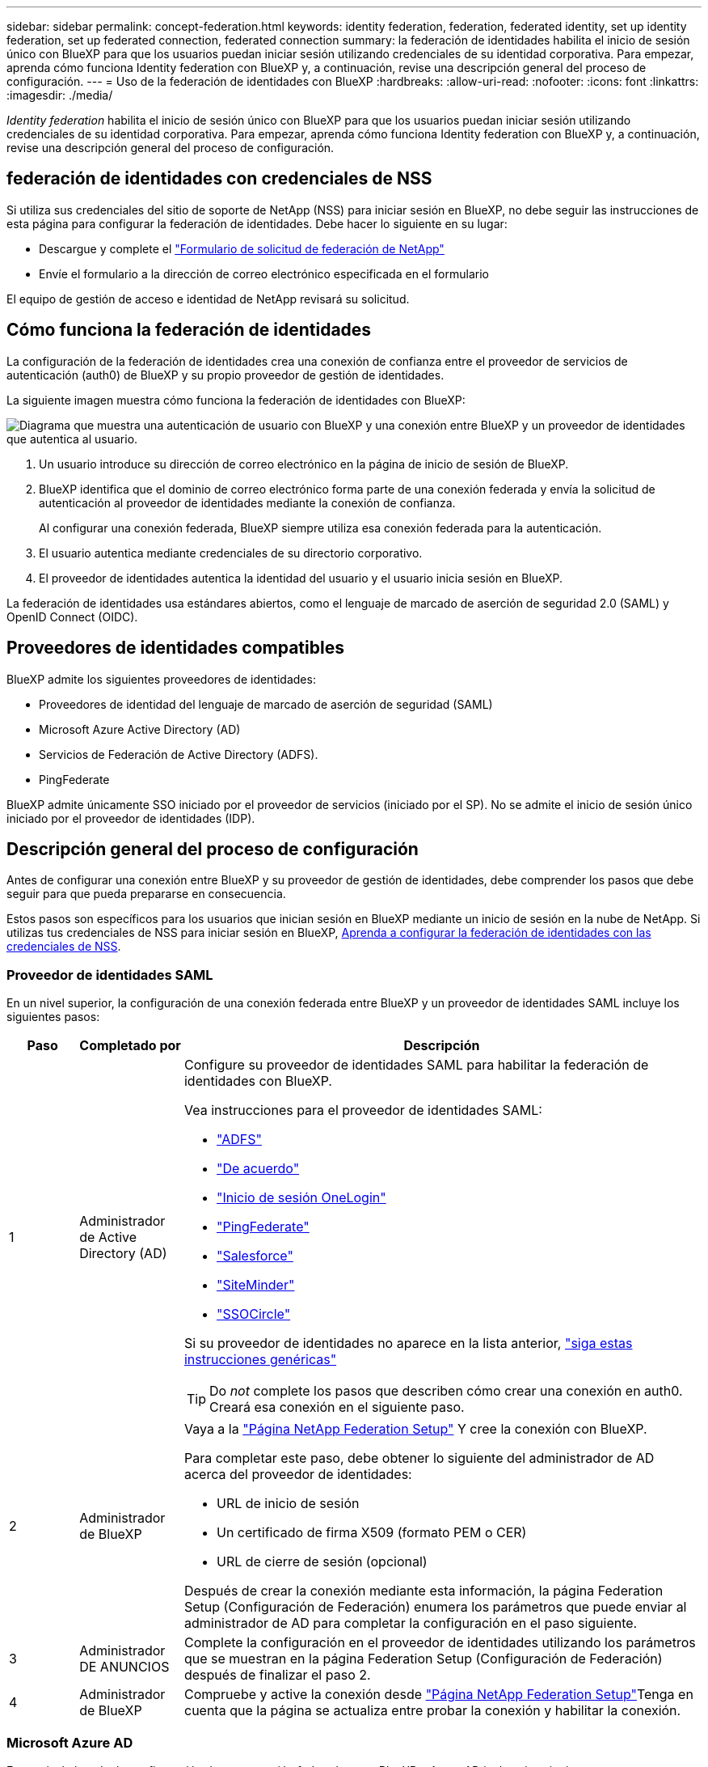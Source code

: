 ---
sidebar: sidebar 
permalink: concept-federation.html 
keywords: identity federation, federation, federated identity, set up identity federation, set up federated connection, federated connection 
summary: la federación de identidades habilita el inicio de sesión único con BlueXP para que los usuarios puedan iniciar sesión utilizando credenciales de su identidad corporativa. Para empezar, aprenda cómo funciona Identity federation con BlueXP y, a continuación, revise una descripción general del proceso de configuración. 
---
= Uso de la federación de identidades con BlueXP
:hardbreaks:
:allow-uri-read: 
:nofooter: 
:icons: font
:linkattrs: 
:imagesdir: ./media/


[role="lead"]
_Identity federation_ habilita el inicio de sesión único con BlueXP para que los usuarios puedan iniciar sesión utilizando credenciales de su identidad corporativa. Para empezar, aprenda cómo funciona Identity federation con BlueXP y, a continuación, revise una descripción general del proceso de configuración.



== federación de identidades con credenciales de NSS

Si utiliza sus credenciales del sitio de soporte de NetApp (NSS) para iniciar sesión en BlueXP, no debe seguir las instrucciones de esta página para configurar la federación de identidades. Debe hacer lo siguiente en su lugar:

* Descargue y complete el https://kb.netapp.com/@api/deki/files/98382/NetApp-B2C-Federation-Request-Form-April-2022.docx?revision=1["Formulario de solicitud de federación de NetApp"^]
* Envíe el formulario a la dirección de correo electrónico especificada en el formulario


El equipo de gestión de acceso e identidad de NetApp revisará su solicitud.



== Cómo funciona la federación de identidades

La configuración de la federación de identidades crea una conexión de confianza entre el proveedor de servicios de autenticación (auth0) de BlueXP y su propio proveedor de gestión de identidades.

La siguiente imagen muestra cómo funciona la federación de identidades con BlueXP:

image:diagram-identity-federation.png["Diagrama que muestra una autenticación de usuario con BlueXP y una conexión entre BlueXP y un proveedor de identidades que autentica al usuario."]

. Un usuario introduce su dirección de correo electrónico en la página de inicio de sesión de BlueXP.
. BlueXP identifica que el dominio de correo electrónico forma parte de una conexión federada y envía la solicitud de autenticación al proveedor de identidades mediante la conexión de confianza.
+
Al configurar una conexión federada, BlueXP siempre utiliza esa conexión federada para la autenticación.

. El usuario autentica mediante credenciales de su directorio corporativo.
. El proveedor de identidades autentica la identidad del usuario y el usuario inicia sesión en BlueXP.


La federación de identidades usa estándares abiertos, como el lenguaje de marcado de aserción de seguridad 2.0 (SAML) y OpenID Connect (OIDC).



== Proveedores de identidades compatibles

BlueXP admite los siguientes proveedores de identidades:

* Proveedores de identidad del lenguaje de marcado de aserción de seguridad (SAML)
* Microsoft Azure Active Directory (AD)
* Servicios de Federación de Active Directory (ADFS).
* PingFederate


BlueXP admite únicamente SSO iniciado por el proveedor de servicios (iniciado por el SP). No se admite el inicio de sesión único iniciado por el proveedor de identidades (IDP).



== Descripción general del proceso de configuración

Antes de configurar una conexión entre BlueXP y su proveedor de gestión de identidades, debe comprender los pasos que debe seguir para que pueda prepararse en consecuencia.

Estos pasos son específicos para los usuarios que inician sesión en BlueXP mediante un inicio de sesión en la nube de NetApp. Si utilizas tus credenciales de NSS para iniciar sesión en BlueXP, <<federación de identidades con credenciales de NSS,Aprenda a configurar la federación de identidades con las credenciales de NSS>>.



=== Proveedor de identidades SAML

En un nivel superior, la configuración de una conexión federada entre BlueXP y un proveedor de identidades SAML incluye los siguientes pasos:

[cols="10,15,75"]
|===
| Paso | Completado por | Descripción 


| 1 | Administrador de Active Directory (AD)  a| 
Configure su proveedor de identidades SAML para habilitar la federación de identidades con BlueXP.

Vea instrucciones para el proveedor de identidades SAML:

* https://auth0.com/docs/authenticate/protocols/saml/saml-sso-integrations/configure-auth0-saml-service-provider/configure-adfs-saml-connections["ADFS"^]
* https://auth0.com/docs/authenticate/protocols/saml/saml-sso-integrations/configure-auth0-saml-service-provider/configure-okta-as-saml-identity-provider["De acuerdo"^]
* https://auth0.com/docs/authenticate/protocols/saml/saml-sso-integrations/configure-auth0-saml-service-provider/configure-onelogin-as-saml-identity-provider["Inicio de sesión OneLogin"^]
* https://auth0.com/docs/authenticate/protocols/saml/saml-sso-integrations/configure-auth0-saml-service-provider/configure-pingfederate-as-saml-identity-provider["PingFederate"^]
* https://auth0.com/docs/authenticate/protocols/saml/saml-sso-integrations/configure-auth0-saml-service-provider/configure-salesforce-as-saml-identity-provider["Salesforce"^]
* https://auth0.com/docs/authenticate/protocols/saml/saml-sso-integrations/configure-auth0-saml-service-provider/configure-siteminder-as-saml-identity-provider["SiteMinder"^]
* https://auth0.com/docs/authenticate/protocols/saml/saml-sso-integrations/configure-auth0-saml-service-provider/configure-ssocircle-as-saml-identity-provider["SSOCircle"^]


Si su proveedor de identidades no aparece en la lista anterior, https://auth0.com/docs/authenticate/protocols/saml/saml-sso-integrations/configure-auth0-saml-service-provider["siga estas instrucciones genéricas"^]


TIP: Do _not_ complete los pasos que describen cómo crear una conexión en auth0. Creará esa conexión en el siguiente paso.



| 2 | Administrador de BlueXP  a| 
Vaya a la https://services.cloud.netapp.com/federation-setup["Página NetApp Federation Setup"^] Y cree la conexión con BlueXP.

Para completar este paso, debe obtener lo siguiente del administrador de AD acerca del proveedor de identidades:

* URL de inicio de sesión
* Un certificado de firma X509 (formato PEM o CER)
* URL de cierre de sesión (opcional)


Después de crear la conexión mediante esta información, la página Federation Setup (Configuración de Federación) enumera los parámetros que puede enviar al administrador de AD para completar la configuración en el paso siguiente.



| 3 | Administrador DE ANUNCIOS | Complete la configuración en el proveedor de identidades utilizando los parámetros que se muestran en la página Federation Setup (Configuración de Federación) después de finalizar el paso 2. 


| 4 | Administrador de BlueXP | Compruebe y active la conexión desde https://services.cloud.netapp.com/federation-setup["Página NetApp Federation Setup"^]Tenga en cuenta que la página se actualiza entre probar la conexión y habilitar la conexión. 
|===


=== Microsoft Azure AD

En un nivel elevado, la configuración de una conexión federada entre BlueXP y Azure AD incluye los siguientes pasos:

[cols="10,15,75"]
|===
| Paso | Completado por | Descripción 


| 1 | Administrador DE ANUNCIOS  a| 
Configure Azure Active Directory para habilitar la federación de identidades con BlueXP.

https://auth0.com/docs/authenticate/identity-providers/enterprise-identity-providers/azure-active-directory/v2["Vea las instrucciones para registrar la aplicación en Azure AD"^]


TIP: Do _not_ complete los pasos que describen cómo crear una conexión en auth0. Creará esa conexión en el siguiente paso.



| 2 | Administrador de BlueXP  a| 
Vaya a la https://services.cloud.netapp.com/federation-setup["Página NetApp Federation Setup"^] Y cree la conexión con BlueXP.

Para completar este paso, debe obtener lo siguiente de su administrador de AD:

* ID del cliente
* Valor secreto cliente
* Dominio de Microsoft Azure AD


Después de crear la conexión mediante esta información, la página Federation Setup (Configuración de Federación) enumera los parámetros que puede enviar al administrador de AD para completar la configuración en el paso siguiente.



| 3 | Administrador DE ANUNCIOS | Complete la configuración en Azure AD con los parámetros que se muestran en la página Federation Setup después de finalizar el paso 2. 


| 4 | Administrador de BlueXP | Compruebe y active la conexión desde https://services.cloud.netapp.com/federation-setup["Página NetApp Federation Setup"^]Tenga en cuenta que la página se actualiza entre probar la conexión y habilitar la conexión. 
|===


=== ADFS

En un nivel alto, la configuración de una conexión federada entre BlueXP y ADFS incluye los siguientes pasos:

[cols="10,15,75"]
|===
| Paso | Completado por | Descripción 


| 1 | Administrador DE ANUNCIOS  a| 
Configure el servidor ADFS para habilitar la federación de identidades con BlueXP.

https://auth0.com/docs/authenticate/identity-providers/enterprise-identity-providers/adfs["Vea las instrucciones para configurar el servidor ADFS con auth0"^]



| 2 | Administrador de BlueXP  a| 
Vaya a la https://services.cloud.netapp.com/federation-setup["Página NetApp Federation Setup"^] Y cree la conexión con BlueXP.

Para completar este paso, debe obtener lo siguiente del administrador de AD: La dirección URL del servidor ADFS o del archivo de metadatos de federación.

Después de crear la conexión mediante esta información, la página Federation Setup (Configuración de Federación) enumera los parámetros que puede enviar al administrador de AD para completar la configuración en el paso siguiente.



| 3 | Administrador DE ANUNCIOS | Complete la configuración en el servidor ADFS utilizando los parámetros que se muestran en la página Federation Setup después de finalizar el paso 2. 


| 4 | Administrador de BlueXP | Compruebe y active la conexión desde https://services.cloud.netapp.com/federation-setup["Página NetApp Federation Setup"^]Tenga en cuenta que la página se actualiza entre probar la conexión y habilitar la conexión. 
|===


=== PingFederate

En un nivel alto, la configuración de una conexión federada entre BlueXP y un servidor PingFederate incluye los siguientes pasos:

[cols="10,15,75"]
|===
| Paso | Completado por | Descripción 


| 1 | Administrador DE ANUNCIOS  a| 
Configure su servidor PingFederate para habilitar la federación de identidades con BlueXP.

https://auth0.com/docs/authenticate/identity-providers/enterprise-identity-providers/ping-federate["Vea las instrucciones para crear una conexión"^]


TIP: Do _not_ complete los pasos que describen cómo crear una conexión en auth0. Creará esa conexión en el siguiente paso.



| 2 | Administrador de BlueXP  a| 
Vaya a la https://services.cloud.netapp.com/federation-setup["Página NetApp Federation Setup"^] Y cree la conexión con BlueXP.

Para completar este paso, debe obtener lo siguiente de su administrador de AD:

* La URL del servidor PingFederate
* Un certificado de firma X509 (formato PEM o CER)


Después de crear la conexión mediante esta información, la página Federation Setup (Configuración de Federación) enumera los parámetros que puede enviar al administrador de AD para completar la configuración en el paso siguiente.



| 3 | Administrador DE ANUNCIOS | Complete la configuración en el servidor PingFederate utilizando los parámetros que se muestran en la página Federation Setup después de finalizar el paso 2. 


| 4 | Administrador de BlueXP | Compruebe y active la conexión desde https://services.cloud.netapp.com/federation-setup["Página NetApp Federation Setup"^]Tenga en cuenta que la página se actualiza entre probar la conexión y habilitar la conexión. 
|===


== Actualización de una conexión federada

Una vez que el administrador de BlueXP activa una conexión, el administrador puede actualizar la conexión en cualquier momento desde la https://services.cloud.netapp.com/federation-setup["Página NetApp Federation Setup"^]

Por ejemplo, es posible que deba actualizar la conexión cargando un nuevo certificado.

El administrador de BlueXP que creó la conexión es el único usuario autorizado que puede actualizar la conexión. Si desea añadir más administradores, póngase en contacto con el servicio de soporte de NetApp.
